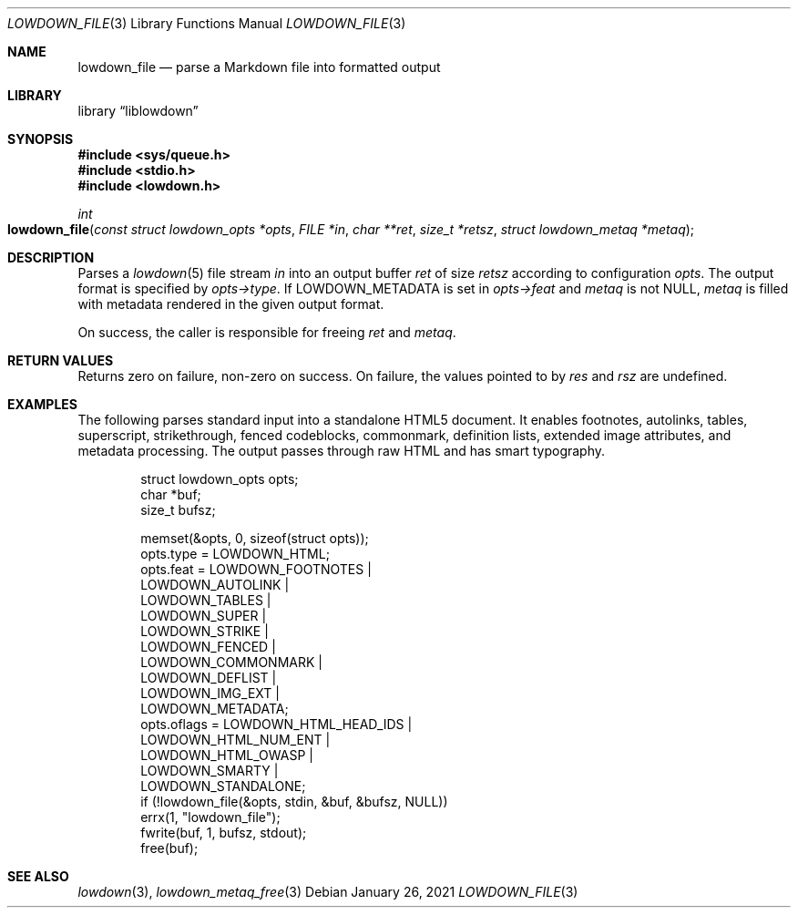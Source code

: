 .\"	$Id: lowdown_file.3,v 1.11 2021/01/26 10:43:06 kristaps Exp $
.\"
.\" Copyright (c) 2017, 2020 Kristaps Dzonsons <kristaps@bsd.lv>
.\"
.\" Permission to use, copy, modify, and distribute this software for any
.\" purpose with or without fee is hereby granted, provided that the above
.\" copyright notice and this permission notice appear in all copies.
.\"
.\" THE SOFTWARE IS PROVIDED "AS IS" AND THE AUTHOR DISCLAIMS ALL WARRANTIES
.\" WITH REGARD TO THIS SOFTWARE INCLUDING ALL IMPLIED WARRANTIES OF
.\" MERCHANTABILITY AND FITNESS. IN NO EVENT SHALL THE AUTHOR BE LIABLE FOR
.\" ANY SPECIAL, DIRECT, INDIRECT, OR CONSEQUENTIAL DAMAGES OR ANY DAMAGES
.\" WHATSOEVER RESULTING FROM LOSS OF USE, DATA OR PROFITS, WHETHER IN AN
.\" ACTION OF CONTRACT, NEGLIGENCE OR OTHER TORTIOUS ACTION, ARISING OUT OF
.\" OR IN CONNECTION WITH THE USE OR PERFORMANCE OF THIS SOFTWARE.
.\"
.Dd $Mdocdate: January 26 2021 $
.Dt LOWDOWN_FILE 3
.Os
.Sh NAME
.Nm lowdown_file
.Nd parse a Markdown file into formatted output
.Sh LIBRARY
.Lb liblowdown
.Sh SYNOPSIS
.In sys/queue.h
.In stdio.h
.In lowdown.h
.Ft int
.Fo lowdown_file
.Fa "const struct lowdown_opts *opts"
.Fa "FILE *in"
.Fa "char **ret"
.Fa "size_t *retsz"
.Fa "struct lowdown_metaq *metaq"
.Fc
.Sh DESCRIPTION
Parses a
.Xr lowdown 5
file stream
.Fa in
into an output buffer
.Fa ret
of size
.Fa retsz
according to configuration
.Fa opts .
The output format is specified by
.Fa opts->type .
If
.Dv LOWDOWN_METADATA
is set in
.Fa opts->feat
and
.Fa metaq
is not
.Dv NULL ,
.Fa metaq
is filled with metadata rendered in the given output format.
.Pp
On success, the caller is responsible for freeing
.Fa ret
and
.Fa metaq .
.Sh RETURN VALUES
Returns zero on failure, non-zero on success.
On failure, the values pointed to by
.Fa res
and
.Fa rsz
are undefined.
.Sh EXAMPLES
The following parses standard input into a standalone HTML5 document.
It enables footnotes, autolinks, tables, superscript, strikethrough,
fenced codeblocks, commonmark, definition lists, extended image
attributes, and metadata processing.
The output passes through raw HTML and has smart typography.
.Bd -literal -offset indent
struct lowdown_opts opts;
char *buf;
size_t bufsz;

memset(&opts, 0, sizeof(struct opts));
opts.type = LOWDOWN_HTML;
opts.feat = LOWDOWN_FOOTNOTES |
  LOWDOWN_AUTOLINK |
  LOWDOWN_TABLES |
  LOWDOWN_SUPER |
  LOWDOWN_STRIKE |
  LOWDOWN_FENCED |
  LOWDOWN_COMMONMARK |
  LOWDOWN_DEFLIST |
  LOWDOWN_IMG_EXT |
  LOWDOWN_METADATA;
opts.oflags = LOWDOWN_HTML_HEAD_IDS |
  LOWDOWN_HTML_NUM_ENT |
  LOWDOWN_HTML_OWASP |
  LOWDOWN_SMARTY |
  LOWDOWN_STANDALONE;
if (!lowdown_file(&opts, stdin, &buf, &bufsz, NULL))
  errx(1, "lowdown_file");
fwrite(buf, 1, bufsz, stdout);
free(buf);
.Ed
.Sh SEE ALSO
.Xr lowdown 3 ,
.Xr lowdown_metaq_free 3
